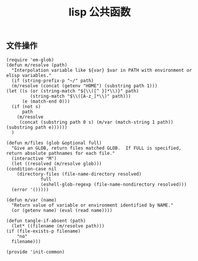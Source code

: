 #+TITLE:  lisp 公共函数
#+AUTHOR: 孙建康（rising.lambda）
#+EMAIL:  rising.lambda@gmail.com

#+DESCRIPTION: A literate programming version of my Emacs Initialization script, loaded by the .emacs file.
#+PROPERTY:    header-args        :results silent   :eval no-export   :comments org
#+PROPERTY:    header-args        :mkdirp yes
#+PROPERTY:    header-args:elisp  :tangle "~/.emacs.d/lisp/init-common.el"
#+PROPERTY:    header-args:shell  :tangle no
#+OPTIONS:     num:nil toc:nil todo:nil tasks:nil tags:nil
#+OPTIONS:     skip:nil author:nil email:nil creator:nil timestamp:nil
#+INFOJS_OPT:  view:nil toc:nil ltoc:t mouse:underline buttons:0 path:http://orgmode.org/org-info.js

** 文件操作
   #+BEGIN_SRC elisp :eval never :exports code :comments link
     (require 'em-glob)
     (defun m/resolve (path)
       "Interpolation variable like ${var} $var in PATH with environment or elisp variables."
       (if (string-prefix-p "~/" path)
	   (m/resolve (concat (getenv "HOME") (substring path 1)))
	 (let ((s (or (string-match "${\\([^ }]*\\)}" path)
		      (string-match "$\\([A-z_]*\\)" path)))
	       (e (match-end 0)))
	   (if (not s)
	       path
	     (m/resolve
	      (concat (substring path 0 s) (m/var (match-string 1 path)) (substring path e))))))
       )

     (defun m/files (glob &optional full)
       "Give an GLOB, return files matched GLOB.  If FULL is specified, return absolute pathnames for each file."
       (interactive "M")
       (let ((resolved (m/resolve glob)))
	 (condition-case nil
	     (directory-files (file-name-directory resolved)
			      full
			      (eshell-glob-regexp (file-name-nondirectory resolved)))
	   (error '()))))

     (defun m/var (name)
       "Return value of variable or environment identified by NAME."
       (or (getenv name) (eval (read name))))

     (defun tangle-if-absent (path)
       (let* ((filename (m/resolve path)))
	 (if (file-exists-p filename)
	     "no"
	   filename)))

     (provide 'init-common)
   #+END_SRC


